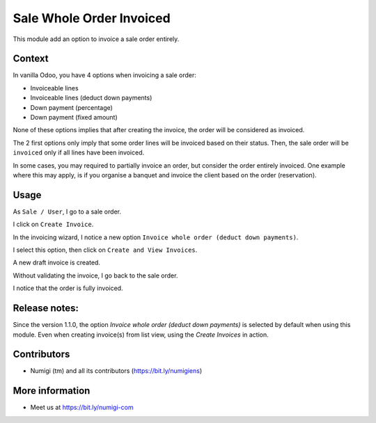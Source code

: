 Sale Whole Order Invoiced
=========================
This module add an option to invoice a sale order entirely.

Context
-------
In vanilla Odoo, you have 4 options when invoicing a sale order:

* Invoiceable lines
* Invoiceable lines (deduct down payments)
* Down payment (percentage)
* Down payment (fixed amount)


.. image:: static/description/vanilla_wizard.png


None of these options implies that after creating the invoice, the order will be considered as invoiced.

The 2 first options only imply that some order lines will be invoiced based on their status.
Then, the sale order will be ``invoiced`` only if all lines have been invoiced.

In some cases, you may required to partially invoice an order, but consider the order entirely invoiced.
One example where this may apply, is if you organise a banquet and invoice the client based on the order (reservation).

Usage
-----
As ``Sale / User``, I go to a sale order.

I click on ``Create Invoice``.

.. image:: static/description/sale_order_form.png 

In the invoicing wizard, I notice a new option ``Invoice whole order (deduct down payments)``.

.. image:: static/description/invoicing_wizard.png 

I select this option, then click on ``Create and View Invoices``.

.. image:: static/description/invoicing_wizard_validate.png

A new draft invoice is created.

.. image:: static/description/draft_invoice.png 

Without validating the invoice, I go back to the sale order.

I notice that the order is fully invoiced.

.. image:: static/description/sale_order_invoiced.png 


Release notes:
--------------

Since the version 1.1.0, the option `Invoice whole order (deduct down payments)` is selected by default when using this module.
Even when creating invoice(s) from list view, using the `Create Invoices` in action.

.. image:: static/description/sale_order_list_view.png 

.. image:: static/description/create_invoice_wizard.png 

Contributors
------------
* Numigi (tm) and all its contributors (https://bit.ly/numigiens)

More information
----------------
* Meet us at https://bit.ly/numigi-com
